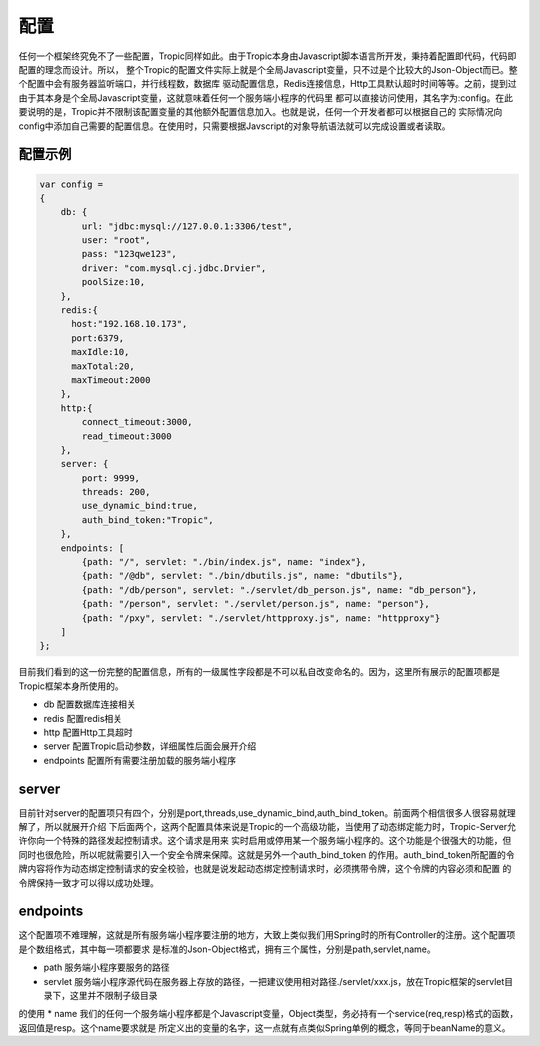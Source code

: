 =============
配置
=============

任何一个框架终究免不了一些配置，Tropic同样如此。由于Tropic本身由Javascript脚本语言所开发，秉持着配置即代码，代码即配置的理念而设计。所以，
整个Tropic的配置文件实际上就是个全局Javascript变量，只不过是个比较大的Json-Object而已。整个配置中会有服务器监听端口，并行线程数，数据库
驱动配置信息，Redis连接信息，Http工具默认超时时间等等。之前，提到过由于其本身是个全局Javascript变量，这就意味着任何一个服务端小程序的代码里
都可以直接访问使用，其名字为:config。在此要说明的是，Tropic并不限制该配置变量的其他额外配置信息加入。也就是说，任何一个开发者都可以根据自己的
实际情况向config中添加自己需要的配置信息。在使用时，只需要根据Javscript的对象导航语法就可以完成设置或者读取。

配置示例
--------

.. code-block:: javascript

    var config =
    {
        db: {
            url: "jdbc:mysql://127.0.0.1:3306/test",
            user: "root",
            pass: "123qwe123",
            driver: "com.mysql.cj.jdbc.Drvier",
            poolSize:10,
        },
        redis:{
          host:"192.168.10.173",
          port:6379,
          maxIdle:10,
          maxTotal:20,
          maxTimeout:2000
        },
        http:{
            connect_timeout:3000,
            read_timeout:3000
        },
        server: {
            port: 9999,
            threads: 200,
            use_dynamic_bind:true,
            auth_bind_token:"Tropic",
        },
        endpoints: [
            {path: "/", servlet: "./bin/index.js", name: "index"},
            {path: "/@db", servlet: "./bin/dbutils.js", name: "dbutils"},
            {path: "/db/person", servlet: "./servlet/db_person.js", name: "db_person"},
            {path: "/person", servlet: "./servlet/person.js", name: "person"},
            {path: "/pxy", servlet: "./servlet/httpproxy.js", name: "httpproxy"}
        ]
    };

目前我们看到的这一份完整的配置信息，所有的一级属性字段都是不可以私自改变命名的。因为，这里所有展示的配置项都是Tropic框架本身所使用的。

* db
  配置数据库连接相关
* redis
  配置redis相关
* http
  配置Http工具超时
* server
  配置Tropic启动参数，详细属性后面会展开介绍
* endpoints
  配置所有需要注册加载的服务端小程序

server
------

目前针对server的配置项只有四个，分别是port,threads,use_dynamic_bind,auth_bind_token。前面两个相信很多人很容易就理解了，所以就展开介绍
下后面两个，这两个配置具体来说是Tropic的一个高级功能，当使用了动态绑定能力时，Tropic-Server允许你向一个特殊的路径发起控制请求。这个请求是用来
实时启用或停用某一个服务端小程序的。这个功能是个很强大的功能，但同时也很危险，所以呢就需要引入一个安全令牌来保障。这就是另外一个auth_bind_token
的作用。auth_bind_token所配置的令牌内容将作为动态绑定控制请求的安全校验，也就是说发起动态绑定控制请求时，必须携带令牌，这个令牌的内容必须和配置
的令牌保持一致才可以得以成功处理。

endpoints
---------
这个配置项不难理解，这就是所有服务端小程序要注册的地方，大致上类似我们用Spring时的所有Controller的注册。这个配置项是个数组格式，其中每一项都要求
是标准的Json-Object格式，拥有三个属性，分别是path,servlet,name。

* path 服务端小程序要服务的路径
* servlet 服务端小程序源代码在服务器上存放的路径，一把建议使用相对路径./servlet/xxx.js，放在Tropic框架的servlet目录下，这里并不限制子级目录
的使用
* name 我们的任何一个服务端小程序都是个Javascript变量，Object类型，务必持有一个service(req,resp)格式的函数，返回值是resp。这个name要求就是
所定义出的变量的名字，这一点就有点类似Spring单例的概念，等同于beanName的意义。



